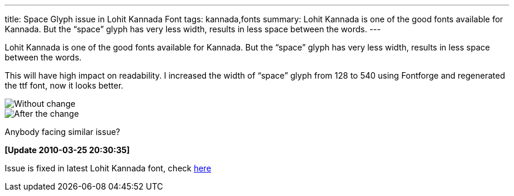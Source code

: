 ---
title: Space Glyph issue in Lohit Kannada Font
tags: kannada,fonts
summary: Lohit Kannada is one of the good fonts available for Kannada. But the “space” glyph has very less width, results in less space between the words.
---

Lohit Kannada is one of the good fonts available for Kannada. But the “space” glyph has very less width, results in less space between the words.

This will have high impact on readability. I increased the width of “space” glyph from 128 to 540 using Fontforge and regenerated the ttf font, now it looks better.

image::/images/lohit-kannada-space-bug-before.png[Without change]

image::/images/lohit-kannada-space-bug-after.png[After the change]

Anybody facing similar issue?

**[Update 2010-03-25 20:30:35]** 

Issue is fixed in latest Lohit Kannada font, check https://bugzilla.redhat.com/show_bug.cgi?id=559462[here]
